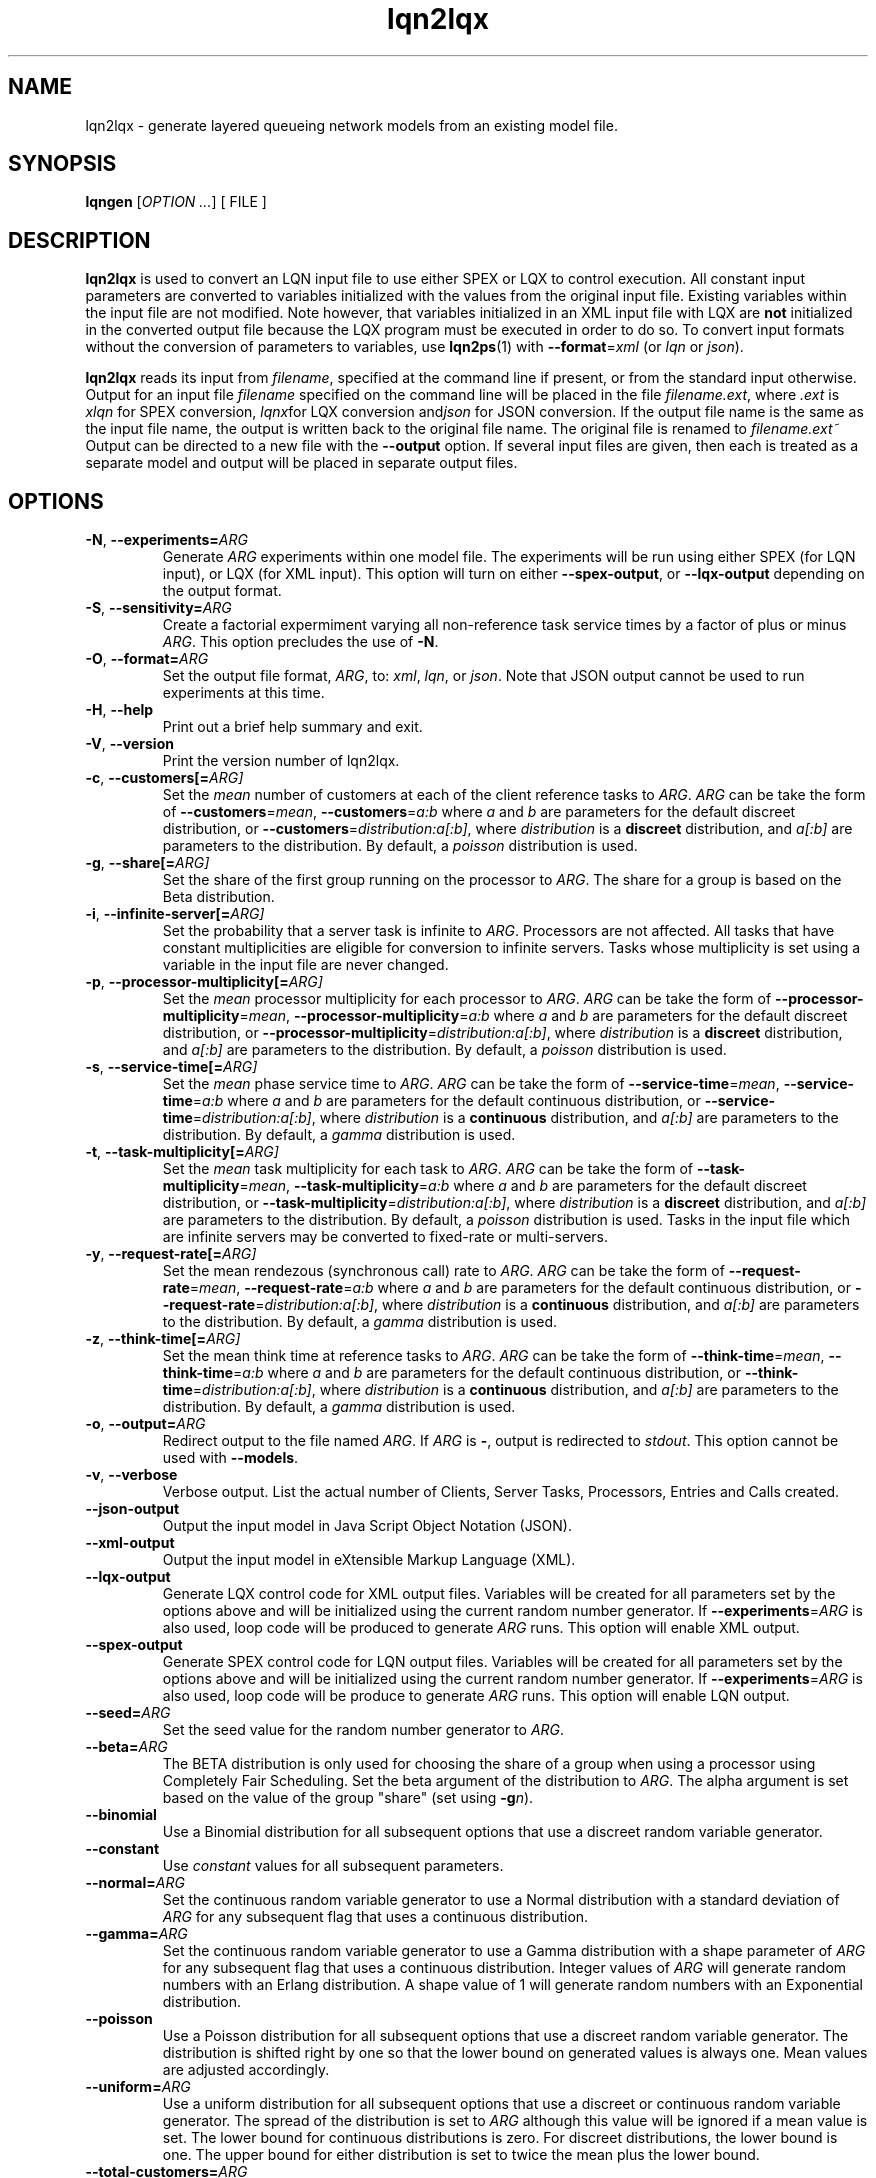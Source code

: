 .\" -*- nroff -*-
.TH lqn2lqx 1 "10 July 2016"  "6.0"
.\" $Id: lqn2lqx.1 15380 2022-01-23 03:21:28Z greg $
.\"
.\" --------------------------------
.SH "NAME"
lqn2lqx \- generate layered queueing network models from an existing model file.
.SH "SYNOPSIS"
.br
.B lqngen
[\fIOPTION \&.\|.\|.\fP]
[
FILE
]
.SH "DESCRIPTION"
\fBlqn2lqx\fP is used to convert an LQN input file to use either SPEX or LQX to control execution.
All constant input parameters are converted to variables initialized with the values from the original
input file.  Existing variables within the input file are not
modified.  Note however, that variables initialized in an XML input file with LQX are \fBnot\fP initialized
in the converted output file because the LQX program must be executed in order to do so.  To convert input formats without the conversion of parameters to
variables, use \fBlqn2ps\fP(1) with \fB--format\fP=\fIxml\fP (or \fIlqn\fP or 
\fIjson\fP).
.PP
\fBlqn2lqx\fP reads its input from \fIfilename\fP, specified at the
command line if present, or from the standard input otherwise.  Output
for an input file \fIfilename\fP specified on the command line will be
placed in the file \fIfilename.ext\fP, where \fI.ext\fP is \fIxlqn\fP
for SPEX conversion, \fIlqnx\fPfor LQX conversion and\fIjson\fP
for JSON conversion.
If the output file name is the same as the input file name, 
the output is written back to the original file name.
The original file is renamed to \fIfilename.ext~\fP
Output can be directed to a new file with the \fB\-\-output\fP option.
If several input files are given, then each is treated as a separate model and
output will be placed in separate output files.
.SH "OPTIONS"
.TP
\fB\-N\fR, \fB\-\-experiments=\fIARG\fR
Generate \fIARG\fP experiments within one model file. The experiments
will be run using either SPEX (for LQN input), or LQX (for XML input).
This option will turn on either \fB\-\-spex-output\fP, or \fB\-\-lqx-output\fP
depending on the output format.
.TP
\fB\-S\fR, \fB\-\-sensitivity=\fIARG\fR
Create a factorial expermiment varying all non-reference task service times by a factor of plus or minus \fIARG\fP.  This option precludes the use of \fB\-N\fP.
.TP
\fB\-O\fR, \fB\-\-format=\fIARG\fR
Set the output file format, \fIARG\fP, to: \fIxml\fP, \fIlqn\fP, or \fIjson\fP.
Note that JSON output cannot be used to run experiments at this time.
.TP
\fB\-H\fR, \fB\-\-help\fR
Print out a brief help summary and exit.
.TP
\fB\-V\fR, \fB\-\-version\fR
Print the version number of lqn2lqx.
.TP
\fB\-c\fR, \fB\-\-customers[=\fIARG]\fR
Set the \fImean\fP number of customers at each of the client reference tasks to \fIARG\fP.
\fIARG\fP can be take the form of \fB\-\-customers\fP=\fImean\fP, 
\fB\-\-customers\fP=\fIa:b\fP where \fIa\fP and \fIb\fP are parameters
for the default discreet distribution, or \fB\-\-customers\fP=\fIdistribution:a[:b]\fP, where 
\fIdistribution\fP is a \fBdiscreet\fP distribution, and \fIa[:b]\fP are parameters to the distribution.
By default, a \fIpoisson\fP distribution is used.
.TP
\fB\-g\fR, \fB\-\-share[=\fIARG]\fR
Set the share of the first group running on the processor to \fIARG\fP.
The share for a group is based on the Beta distribution.
.TP
\fB\-i\fR, \fB\-\-infinite-server[=\fIARG]\fR
Set the probability that a server task is infinite to \fIARG\fP.
Processors are not affected.
All tasks that have constant multiplicities are eligible for conversion to infinite servers.
Tasks whose multiplicity is set using a variable in the input file are never changed.
.TP
\fB\-p\fR, \fB\-\-processor-multiplicity[=\fIARG]\fR
Set the \fImean\fP processor multiplicity for each processor to \fIARG\fP.
\fIARG\fP can be take the form of \fB\-\-processor-multiplicity\fP=\fImean\fP, 
\fB\-\-processor-multiplicity\fP=\fIa:b\fP where \fIa\fP and \fIb\fP are parameters
for the default discreet distribution, or \fB\-\-processor-multiplicity\fP=\fIdistribution:a[:b]\fP, where 
\fIdistribution\fP is a \fBdiscreet\fP distribution, and \fIa[:b]\fP are parameters to the distribution.
By default, a \fIpoisson\fP distribution is used.
.TP
\fB\-s\fR, \fB\-\-service-time[=\fIARG]\fR
Set the \fImean\fP phase service time to \fIARG\fP.
\fIARG\fP can be take the form of \fB\-\-service-time\fP=\fImean\fP, 
\fB\-\-service-time\fP=\fIa:b\fP where \fIa\fP and \fIb\fP are parameters
for the default continuous distribution, or \fB\-\-service-time\fP=\fIdistribution:a[:b]\fP, where 
\fIdistribution\fP is a \fBcontinuous\fP distribution, and \fIa[:b]\fP are parameters to the distribution.
By default, a \fIgamma\fP distribution is used.
.TP
\fB\-t\fR, \fB\-\-task-multiplicity[=\fIARG]\fR
Set the \fImean\fP task multiplicity for each task to \fIARG\fP.
\fIARG\fP can be take the form of \fB\-\-task-multiplicity\fP=\fImean\fP, 
\fB\-\-task-multiplicity\fP=\fIa:b\fP where \fIa\fP and \fIb\fP are parameters
for the default discreet distribution, or \fB\-\-task-multiplicity\fP=\fIdistribution:a[:b]\fP, where 
\fIdistribution\fP is a \fBdiscreet\fP distribution, and \fIa[:b]\fP are parameters to the distribution.
By default, a \fIpoisson\fP distribution is used.
Tasks in the input file which are infinite servers may be converted to fixed-rate or multi-servers.
.TP
\fB\-y\fR, \fB\-\-request-rate[=\fIARG]\fR
Set the mean rendezous (synchronous call) rate to \fIARG\fP.  
\fIARG\fP can be take the form of \fB\-\-request-rate\fP=\fImean\fP, 
\fB\-\-request-rate\fP=\fIa:b\fP where \fIa\fP and \fIb\fP are parameters
for the default continuous distribution, or \fB\-\-request-rate\fP=\fIdistribution:a[:b]\fP, where 
\fIdistribution\fP is a \fBcontinuous\fP distribution, and \fIa[:b]\fP are parameters to the distribution.
By default, a \fIgamma\fP distribution is used.
.TP
\fB\-z\fR, \fB\-\-think-time[=\fIARG]\fR
Set the mean think time at reference tasks to \fIARG\fP.
\fIARG\fP can be take the form of \fB\-\-think-time\fP=\fImean\fP, 
\fB\-\-think-time\fP=\fIa:b\fP where \fIa\fP and \fIb\fP are parameters
for the default continuous distribution, or \fB\-\-think-time\fP=\fIdistribution:a[:b]\fP, where 
\fIdistribution\fP is a \fBcontinuous\fP distribution, and \fIa[:b]\fP are parameters to the distribution.
By default, a \fIgamma\fP distribution is used.
.TP
\fB\-o\fR, \fB\-\-output=\fIARG\fR
Redirect output to the file named \fIARG\fP.  If \fIARG\fP is \fB-\fP,
output is redirected to \fIstdout\fP.  This option cannot be used with \fB\-\-models\fP.
.TP
\fB\-v\fR, \fB\-\-verbose\fR
Verbose output. List the actual number of Clients, Server Tasks, Processors, Entries and Calls created.
.TP
\fB\-\-json-output\fR
Output the input model in Java Script Object Notation (JSON).
.TP
\fB\-\-xml-output\fR
Output the input model in eXtensible Markup Language (XML).
.TP
\fB\-\-lqx-output\fR
Generate LQX control code for XML output files.  Variables will be
created for all parameters set by the options above and will be
initialized using the current random number generator.  If
\fB\-\-experiments\fP=\fIARG\fP is also used, loop code will be
produced to generate \fIARG\fP runs.  This option will enable XML output.
.TP
\fB\-\-spex-output\fR
Generate SPEX control code for LQN output files.  Variables will be
created for all parameters set by the options above and will be
initialized using the current random number generator.  If
\fB\-\-experiments\fP=\fIARG\fP is also used, loop code will be
produce to generate \fIARG\fP runs.  This option will enable LQN
output.
.TP
\fB\-\-seed=\fIARG\fR
Set the seed value for the random number generator to \fIARG\fP.
.TP
\fB\-\-beta=\fIARG\fR
The BETA distribution is only used for choosing the share of a group when using a processor
using Completely Fair Scheduling.
Set the beta argument of the distribution to \fIARG\fP.  The alpha
argument is set based on the value of the group "share" (set using \fB\-g\fP\fIn\fP).
.TP
\fB\-\-binomial\fR
Use a Binomial distribution for all subsequent options that use a
discreet random variable generator.
.TP
\fB\-\-constant\fR
Use \fIconstant\fP values for all subsequent parameters.
.TP
\fB\-\-normal=\fIARG\fR
Set the continuous random variable generator to use a Normal
distribution with a standard deviation of \fIARG\fP for any subsequent
flag that uses a continuous distribution.
.TP
\fB\-\-gamma=\fIARG\fR
Set the continuous random variable generator to use a Gamma
distribution with a shape parameter of \fIARG\fP  for any subsequent
flag that uses a continuous distribution.  Integer values of
\fIARG\fP will generate random numbers with an Erlang distribution.  A
shape value of 1 will generate random numbers with an Exponential
distribution.
.TP
\fB\-\-poisson\fR
Use a Poisson distribution for all subsequent options that use a
discreet random variable generator.  The distribution is shifted right by one so that
the lower bound on generated values is always one.  Mean values are adjusted accordingly.
.TP
\fB\-\-uniform=\fIARG\fR
Use a uniform distribution for all subsequent options that use a
discreet or continuous random variable generator.  The spread of the
distribution is set to \fIARG\fP although this value will be
ignored if a mean value is set.  The lower bound for continuous distributions
is zero.  For discreet distributions, the lower bound is one.  The upper bound
for either distribution is set to twice the mean plus the lower bound.
.TP
\fB\-\-total-customers=\fIARG\fR
Set the total number of customers to \fIARG\fP.
\fIARG\fP can be take the form of \fB\-\-total-customers\fP=\fImean\fP, 
\fB\-\-total-customers\fP=\fIa:b\fP where \fIa\fP and \fIb\fP are parameters
for the default discreet distribution, or \fB\-\-total-customers\fP=\fIdistribution:a[:b]\fP, where 
\fIdistribution\fP is a \fBdiscreet\fP distribution, and \fIa[:b]\fP are parameters to the distribution.
By default, a \fIpoisson\fP distribution is used.
This option cannot be used with \fB\-\-customers\fP=\fIn\fP.
.TP
\fB\-\-no-variables\fR
Do not convert constant values for customers, processor and task multiplicities, service and think times and request
rates into variables.  Observation variables are not affected.  
.TP
\fB\-\-no-observation\fR
Do not insert any LQX code or spex observation variables.
.TP
\fB\-\-no-customers\fR
The default operation is to convert all constants in the input file into variables.
Do not convert constant parameters for reference task multiplicites (customers)
to variables.
.TP
\fB\-\-no-processor-multiplicity\fR
The default operation is to convert all constants in the input file into variables.
Do not convert constant parameters for processor multiplicities to variables.
.TP
\fB\-\-no-service-time\fR
The default operation is to convert all constants in the input file into variables.
Do not convert constant parameters for phase service times to variables.
.TP
\fB\-\-no-task-multiplicity\fR
The default operation is to convert all constants in the input file into variables.
Do not convert constant parameters for task multiplicities to variables.
.TP
\fB\-\-no-request-rate\fR
The default operation is to convert all constants in the input file into variables.
Do not convert constant parameters for request rates to variables.
.TP
\fB\-\-no-think-time\fR
The default operation is to convert all constants in the input file into variables.
Do not convert constant parameters for reference task (customer) think times to variables.
.TP
\fB\-\-[no-]input-parameters\fR
When generating SPEX or LQX output, either include or not include in the output the value of the parameters that change
as a result of executing the program.  Constant parameters are not included.
The default is to include the parameters.
.TP
\fB\-\-[no-]throughput\fR
Insert LQX code or SPEX observation variables to output task throughput for all ``intersting'' tasks.
Interesting tasks are those which might have contention present.
The default is to insert observation variables.
.TP
\fB\-\-[no-]residence-time\fR
Insert LQX code or SPEX observation variables to output entry service (residence) time.
The default is to insert observation variables.
.TP
\fB\-\-[no-]waiting-time\fR
Insert LQX code or SPEX observation variables to either observe or not observe the waiting time between phases and entries.
The default is to observe waiting time.
.TP
\fB\-\-[no-]utilization\fR
Insert LQX code or SPEX observation variables to either observe or not observe processor utilization for all ``interesting'' processors.
Interesting processors are those which might have contention present.
The default is to observe processor utilization.
.TP
\fB\-\-[no-]mva-steps\fR
Insert LQX code or SPEX observation variables to output the number of calls to step().
The default is to not insert observation variables.
.TP
\fB\-\-[no-]mva-waits\fR
Insert LQX code or SPEX observation variables to output the number of calls to wait().
The default is to not insert observation variables.
.TP
\fB\-\-[no-]iterations\fR
Insert LQX code or SPEX observation variables to output the number of solver iterations.
The default is to not insert observation variables.
.TP
\fB\-\-[no-]elapsed-time\fR
Insert LQX code or SPEX observation variables to output the solver's ELAPSED time.
The default is to not insert observation variables.
.TP
\fB\-\-[no-]user-cpu-time\fR
Insert LQX code or SPEX observation variables to output the solver's USER CPU time.
The default is to not insert observation variables.
.TP
\fB\-\-[no-]system-cpu-time\fR
Insert LQX code or SPEX observation variables to output the solver's SYSTEM CPU time.
The default is to not insert observation variables.
.TP
\fB\-\-[no-]pragma[=\fIARG]\fR
Insert a pragma \fIARG\fP into all translated
This option can be repeated for multiple pragmas.
If the pragma was already present in the input file, it is reset to the new value.
\fB\-\-no\-pragma\fP will remove all existing pragmas.
.TP
\fB\-\-comment=\fIARG\fR
Set the model comment to \fIARG\fP.  By default, the comment is set to
the command line options of the invocation of \fBlqn2lqx\fP.
.TP
\fB\-\-convergence-value=\fIARG\fR
Set the model convergence limit to \fIARG\fP.  By default, the
convergence limit is set to 0.00001.
.TP
\fB\-\-under-relaxation=\fIARG\fR
Set the model under-relaxation to \fIARG\fP.  By default, the
under-relaxation is set to 0.9.
.TP
\fB\-\-iteration-limit=\fIARG\fR
Set the model iteration limit to \fIARG\fP.  By default, the iteration
limit is set to 50.  For models with many layers, this  value should
be higher.
.TP
\fB\-\-[no-]annotate\fR
Annotate LQN-type input files with syntax help.  This option has no effect for
XML or JSON output.  The default is to not annotate LQN model files.
.TP
\fB\-\-manual-page\fR
Generate the manual page and send the output to \fIstdout\fP.

.SH "SEE ALSO"
\fBlqn2lqx\fP(1), \fBlqns\fP(1), \fBlqsim\fP(1), \fBlqn2ps\fP(1)

.SH "EXAMPLES"
To convert an existing model file to SPEX:
.sp
.ti 0.75i
\f(CWlqn2lqx model.lqn\fP
.sp
Note that the output will be in a file named \fImodel.xlqn\fP.
.sp
To convert an existing model file to SPEX with running two experiments varying service time:
.sp
.ti 0.75i
\f(CWlqn2lqx -N2 -s2 model.lqn\fP
.sp
Note that the output will be in a file named \fImodel.xlqn\fP.
.sp
To convert an existing model file to LQX, varying the service time at all entries by 1.5x:
.sp
.ti 0.75i
\f(CWlqn2lqx --lqx-output --sensitivity=1.5 --no-customers --no-request-rate model.lqn\fP
.sp
.
.sp
To convert an existing model file to SPEX, and converting all serving tasks to infinite servers:
.sp
.ti 0.75i
\f(CWlqn2lqx --no-conversion -i1 model.lqn\fP
.sp
.
.sp
To convert an existing model file to SPEX, and converting all serving tasks to fixed rate servers:
.sp
.ti 0.75i
\f(CWlqn2lqx --no-conversion --constant -t1 model.lqn\fP
.sp
.
.sp

